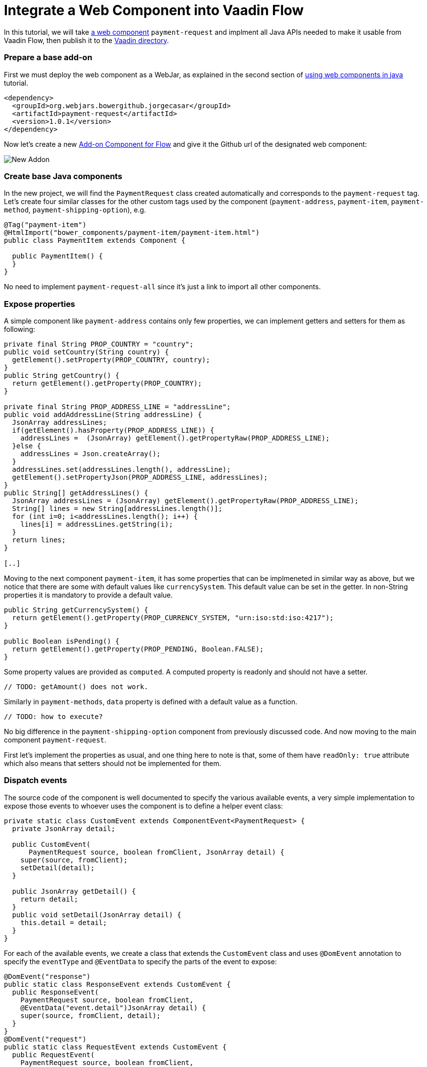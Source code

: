 = Integrate a Web Component into Vaadin Flow

:type: text
:topic: frontend
:tags: Web Components, Java, Javascript, Vaadin, Vaadin-Flow
:description: All steps needed to integrate a web component into Vaadin Flow and publish to the directory
// :repo: https://github.com/vaadin-learning-center/using-web-components-in-java
:linkattrs:
:imagesdir: ./images
:related_tutorials: using-web-components-in-java,using-web-components

In this tutorial, we will take https://github.com/jorgecasar/payment-request[a web component] `payment-request` and implment all Java APIs needed to make it usable from Vaadin Flow, then publish it to the https://vaadin.com/directory[Vaadin directory].

=== Prepare a base add-on

First we must deploy the web component as a WebJar, as explained in the second section of https://vaadin.com/tutorials/using-web-components-in-java[using web components in java] tutorial.

[source,xml]
----
<dependency>
  <groupId>org.webjars.bowergithub.jorgecasar</groupId>
  <artifactId>payment-request</artifactId>
  <version>1.0.1</version>
</dependency>
----

Now let's create a new https://vaadin.com/start/lts/component[Add-on Component for Flow] and give it the Github url of the designated web component:

image::new-addon.png[New Addon]

=== Create base Java components

In the new project, we will find the `PaymentRequest` class created automatically and corresponds to the `payment-request` tag. Let's create four similar classes for the other custom tags used by the component (`payment-address`, `payment-item`, `payment-method`, `payment-shipping-option`), e.g.

[source,java]
----
@Tag("payment-item")
@HtmlImport("bower_components/payment-item/payment-item.html")
public class PaymentItem extends Component {

  public PaymentItem() {
  }
}
----

No need to implement `payment-request-all` since it's just a link to import all other components.

=== Expose properties

A simple component like `payment-address` contains only few properties, we can implement getters and setters for them as following:

[source,java]
----
private final String PROP_COUNTRY = "country";
public void setCountry(String country) {
  getElement().setProperty(PROP_COUNTRY, country);
}
public String getCountry() {
  return getElement().getProperty(PROP_COUNTRY);
}

private final String PROP_ADDRESS_LINE = "addressLine";
public void addAddressLine(String addressLine) {
  JsonArray addressLines;
  if(getElement().hasProperty(PROP_ADDRESS_LINE)) {
    addressLines =  (JsonArray) getElement().getPropertyRaw(PROP_ADDRESS_LINE);
  }else {
    addressLines = Json.createArray();
  }
  addressLines.set(addressLines.length(), addressLine);
  getElement().setPropertyJson(PROP_ADDRESS_LINE, addressLines);
}
public String[] getAddressLines() {
  JsonArray addressLines = (JsonArray) getElement().getPropertyRaw(PROP_ADDRESS_LINE);
  String[] lines = new String[addressLines.length()];
  for (int i=0; i<addressLines.length(); i++) {
    lines[i] = addressLines.getString(i);
  }
  return lines;
}

[..]
----

Moving to the next component `payment-item`, it has some properties that can be implmeneted in similar way as above, but we notice that there are some with default values like `currencySystem`. This default value can be set in the getter. In non-String properties it is mandatory to provide a default value.

[source,java]
----
public String getCurrencySystem() {
  return getElement().getProperty(PROP_CURRENCY_SYSTEM, "urn:iso:std:iso:4217");
}

public Boolean isPending() {
  return getElement().getProperty(PROP_PENDING, Boolean.FALSE);
}
----

Some property values are provided as `computed`. A computed property is readonly and should not have a setter.

[source,java]
----
// TODO: getAmount() does not work.
----

Similarly in `payment-methods`, `data` property is defined with a default value as a function.

[source,java]
----
// TODO: how to execute?
----

No big difference in the `payment-shipping-option` component from previously discussed code. And now moving to the main component `payment-request`.

First let's implement the properties as usual, and one thing here to note is that, some of them have `readOnly: true` attribute which also means that setters should not be implemented for them.

=== Dispatch events

The source code of the component is well documented to specify the various available events, a very simple implementation to expose those events to whoever uses the component is to define a helper event class:

[source,java]
----
private static class CustomEvent extends ComponentEvent<PaymentRequest> {
  private JsonArray detail;

  public CustomEvent(
      PaymentRequest source, boolean fromClient, JsonArray detail) {
    super(source, fromClient);
    setDetail(detail);
  }

  public JsonArray getDetail() {
    return detail;
  }
  public void setDetail(JsonArray detail) {
    this.detail = detail;
  }
}
----

For each of the available events, we create a class that extends the `CustomEvent` class and uses `@DomEvent` annotation to specify the `eventType` and `@EventData` to specify the parts of the event to expose:

[source,java]
----
@DomEvent("response")
public static class ResponseEvent extends CustomEvent {
  public ResponseEvent(
    PaymentRequest source, boolean fromClient,
    @EventData("event.detail")JsonArray detail) {
    super(source, fromClient, detail);
  }
}
@DomEvent("request")
public static class RequestEvent extends CustomEvent {
  public RequestEvent(
    PaymentRequest source, boolean fromClient,
    @EventData("event.detail")JsonArray detail) {
    super(source, fromClient, detail);
  }
}

[..]
----

And create some APIs to register the event from outside the component:

[source,java]
----
public Registration addResponseListener(
  ComponentEventListener<ResponseEvent> listener) {
  return addListener(ResponseEvent.class, listener);
}
public Registration addRequestListener(
  ComponentEventListener<RequestEvent> listener) {
  return addListener(RequestEvent.class, listener);
}

[..]
----

=== Implement APIs for functions

The last part is to expose the public functions and provide them as usable APIs from the Java code. By naming convention, we assume that public functions are those functions that do not start with the underscore `_` character, so we want to expose functions like `updateLastRequest`, `addRequestListeners`, `buyButtonTap` ..etc.

[source,java]
----
public void updateLastRequest(
  String[] methods, String details, JsonObject options) {
  getElement().callFunction(
    "updateLastRequest", methods, details, options);
}

public void buyButtonTap() {
  getElement().callFunction("buyButtonTap");
}

[..]
----

